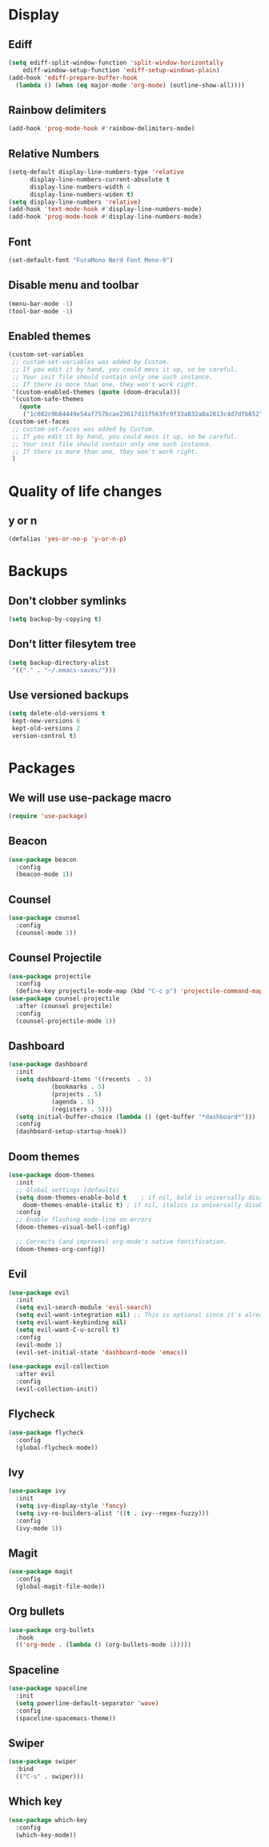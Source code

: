 #+PROPERTY: header-args :tangle config.el
* Display
** Ediff
#+BEGIN_SRC emacs-lisp
  (setq ediff-split-window-function 'split-window-horizontally
      ediff-window-setup-function 'ediff-setup-windows-plain)
  (add-hook 'ediff-prepare-buffer-hook
    (lambda () (when (eq major-mode 'org-mode) (outline-show-all))))
#+END_SRC
** Rainbow delimiters
#+BEGIN_SRC emacs-lisp
  (add-hook 'prog-mode-hook #'rainbow-delimiters-mode)
#+END_SRC
** Relative Numbers
#+BEGIN_SRC emacs-lisp
  (setq-default display-line-numbers-type 'relative
		display-line-numbers-current-absolute t
		display-line-numbers-width 4
		display-line-numbers-widen t)
  (setq display-line-numbers 'relative)
  (add-hook 'text-mode-hook #'display-line-numbers-mode)
  (add-hook 'prog-mode-hook #'display-line-numbers-mode)
#+END_SRC
** Font
#+BEGIN_SRC emacs-lisp
  (set-default-font "FuraMono Nerd Font Mono-9")
#+END_SRC
** Disable menu and toolbar
#+BEGIN_SRC emacs-lisp
  (menu-bar-mode -1)
  (tool-bar-mode -1)
#+END_SRC
** Enabled themes
#+BEGIN_SRC emacs-lisp
  (custom-set-variables
   ;; custom-set-variables was added by Custom.
   ;; If you edit it by hand, you could mess it up, so be careful.
   ;; Your init file should contain only one such instance.
   ;; If there is more than one, they won't work right.
   '(custom-enabled-themes (quote (doom-dracula)))
   '(custom-safe-themes
     (quote
      ("1c082c9b84449e54af757bcae23617d11f563fc9f33a832a8a2813c4d7dfb652" "2c88b703cbe7ce802bf6f0bffe3edbb8d9ec68fc7557089d4eaa1e29f7529fe1" "6b289bab28a7e511f9c54496be647dc60f5bd8f9917c9495978762b99d8c96a0" "93a0885d5f46d2aeac12bf6be1754faa7d5e28b27926b8aa812840fe7d0b7983" "ecba61c2239fbef776a72b65295b88e5534e458dfe3e6d7d9f9cb353448a569e" "151bde695af0b0e69c3846500f58d9a0ca8cb2d447da68d7fbf4154dcf818ebc" "d1b4990bd599f5e2186c3f75769a2c5334063e9e541e37514942c27975700370" "cd736a63aa586be066d5a1f0e51179239fe70e16a9f18991f6f5d99732cabb32" "9d9fda57c476672acd8c6efeb9dc801abea906634575ad2c7688d055878e69d6" "b4c13d25b1f9f66eb769e05889ee000f89d64b089f96851b6da643cee4fdab08" "4697a2d4afca3f5ed4fdf5f715e36a6cac5c6154e105f3596b44a4874ae52c45" "b35a14c7d94c1f411890d45edfb9dc1bd61c5becd5c326790b51df6ebf60f402" "fe666e5ac37c2dfcf80074e88b9252c71a22b6f5d2f566df9a7aa4f9bea55ef8" "a566448baba25f48e1833d86807b77876a899fc0c3d33394094cf267c970749f" "a3fa4abaf08cc169b61dea8f6df1bbe4123ec1d2afeb01c17e11fdc31fc66379" "3a3de615f80a0e8706208f0a71bbcc7cc3816988f971b6d237223b6731f91605" "f0dc4ddca147f3c7b1c7397141b888562a48d9888f1595d69572db73be99a024" default))))
  (custom-set-faces
   ;; custom-set-faces was added by Custom.
   ;; If you edit it by hand, you could mess it up, so be careful.
   ;; Your init file should contain only one such instance.
   ;; If there is more than one, they won't work right.
   )
#+END_SRC
* Quality of life changes
** y or n
#+BEGIN_SRC emacs-lisp
  (defalias 'yes-or-no-p 'y-or-n-p)
#+END_SRC
* Backups
** Don't clobber symlinks
#+BEGIN_SRC emacs-lisp
  (setq backup-by-copying t)
#+END_SRC
** Don't litter filesytem tree
#+BEGIN_SRC emacs-lisp
  (setq backup-directory-alist
   '(("." . "~/.emacs-saves/")))
#+END_SRC
** Use versioned backups
#+BEGIN_SRC emacs-lisp
  (setq delete-old-versions t
   kept-new-versions 6
   kept-old-versions 2
   version-control t)
#+END_SRC
* Packages
** We will use use-package macro
#+BEGIN_SRC emacs-lisp
  (require 'use-package)
#+END_SRC
** Beacon
#+BEGIN_SRC emacs-lisp
  (use-package beacon
    :config
    (beacon-mode 1))
#+END_SRC
** Counsel
#+BEGIN_SRC emacs-lisp
  (use-package counsel
    :config
    (counsel-mode 1))
#+END_SRC
** Counsel Projectile
#+BEGIN_SRC emacs-lisp
  (use-package projectile
    :config
    (define-key projectile-mode-map (kbd "C-c p") 'projectile-command-map))
  (use-package counsel-projectile
    :after (counsel projectile)
    :config
    (counsel-projectile-mode 1))
#+END_SRC
** Dashboard
#+BEGIN_SRC emacs-lisp
  (use-package dashboard
    :init
    (setq dashboard-items '((recents  . 5)
			  (bookmarks . 5)
			  (projects . 5)
			  (agenda . 5)
			  (registers . 5)))
    (setq initial-buffer-choice (lambda () (get-buffer "*dashboard*")))
    :config
    (dashboard-setup-startup-hook))
#+END_SRC
** Doom themes
#+BEGIN_SRC emacs-lisp
  (use-package doom-themes
    :init
    ;; Global settings (defaults)
    (setq doom-themes-enable-bold t    ; if nil, bold is universally disabled
	  doom-themes-enable-italic t) ; if nil, italics is universally disabled
    :config
    ;; Enable flashing mode-line on errors
    (doom-themes-visual-bell-config)

    ;; Corrects (and improves) org-mode's native fontification.
    (doom-themes-org-config))
#+END_SRC
** Evil
#+BEGIN_SRC emacs-lisp
  (use-package evil
    :init
    (setq evil-search-module 'evil-search)
    (setq evil-want-integration nil) ;; This is optional since it's already set to t by default.
    (setq evil-want-keybinding nil)
    (setq evil-want-C-u-scroll t)
    :config
    (evil-mode 1)
    (evil-set-initial-state 'dashboard-mode 'emacs))

  (use-package evil-collection
    :after evil
    :config
    (evil-collection-init))
#+END_SRC
** Flycheck
#+BEGIN_SRC emacs-lisp
  (use-package flycheck
    :config
    (global-flycheck-mode))
#+END_SRC
** Ivy
#+BEGIN_SRC emacs-lisp
  (use-package ivy
    :init
    (setq ivy-display-style 'fancy)
    (setq ivy-re-builders-alist '((t . ivy--regex-fuzzy)))
    :config
    (ivy-mode 1))
#+END_SRC
** Magit
#+BEGIN_SRC emacs-lisp
  (use-package magit
    :config
    (global-magit-file-mode))
#+END_SRC
** Org bullets
#+BEGIN_SRC emacs-lisp
  (use-package org-bullets
    :hook
    (('org-mode . (lambda () (org-bullets-mode 1)))))
#+END_SRC
** Spaceline
#+BEGIN_SRC emacs-lisp
  (use-package spaceline
    :init
    (setq powerline-default-separator 'wave)
    :config
    (spaceline-spacemacs-theme))
#+END_SRC
** Swiper
#+BEGIN_SRC emacs-lisp
  (use-package swiper
    :bind
    (("C-s" . swiper)))
#+END_SRC
** Which key
#+BEGIN_SRC emacs-lisp
  (use-package which-key
    :config
    (which-key-mode))
#+END_SRC
